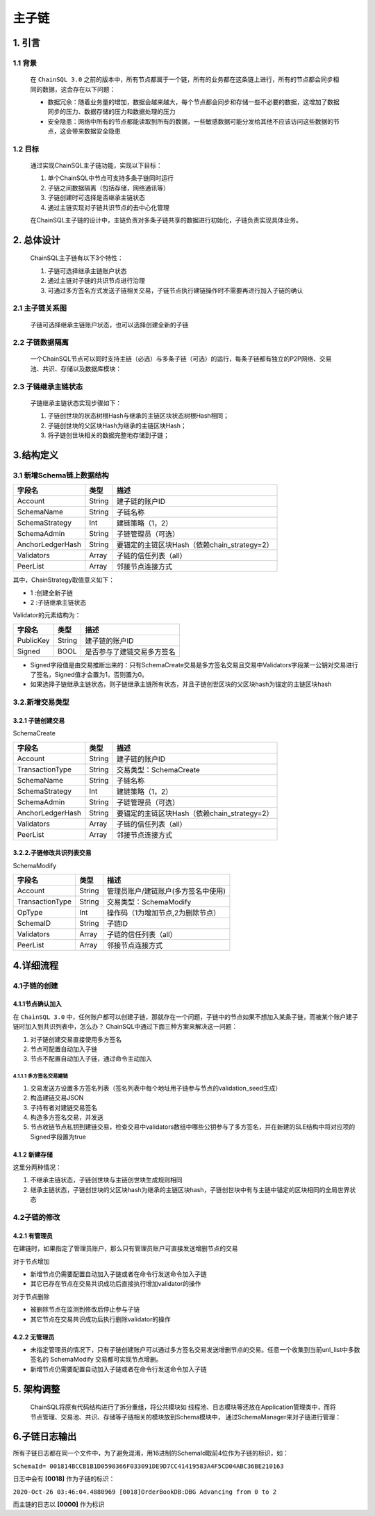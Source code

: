 =================
主子链
=================


1. 引言
=================

------------------
1.1 背景
------------------

    在 ``ChainSQL 3.0`` 之前的版本中，所有节点都属于一个链，所有的业务都在这条链上进行，所有的节点都会同步相同的数据，这会存在以下问题：

    - 数据冗余：随着业务量的增加，数据会越来越大，每个节点都会同步和存储一些不必要的数据，这增加了数据同步的压力、数据存储的压力和数据处理的压力
    - 安全隐患：网络中所有的节点都能读取到所有的数据，一些敏感数据可能分发给其他不应该访问这些数据的节点，这会带来数据安全隐患

------------------
1.2 目标
------------------

    通过实现ChainSQL主子链功能，实现以下目标：

    1. 单个ChainSQL中节点可支持多条子链同时运行
    2. 子链之间数据隔离（包括存储，网络通讯等）
    3. 子链创建时可选择是否继承主链状态
    4. 通过主链实现对子链共识节点的去中心化管理

    在ChainSQL主子链的设计中，主链负责对多条子链共享的数据进行初始化，子链负责实现具体业务。

2. 总体设计
==================

    ChainSQL主子链有以下3个特性：

    1. 子链可选择继承主链账户状态
    2. 通过主链对子链的共识节点进行治理
    3. 可通过多方签名方式发送子链相关交易，子链节点执行建链操作时不需要再进行加入子链的确认

----------------------
2.1 主子链关系图
----------------------

    子链可选择继承主链账户状态，也可以选择创建全新的子链

    .. image:: ../../images/Schema.png
        :width: 600px
        :alt: Schema
        :align: center

--------------------------
2.2 子链数据隔离
--------------------------

    一个ChainSQL节点可以同时支持主链（必选）与多条子链（可选）的运行，每条子链都有独立的P2P网络、交易池、共识、存储以及数据库模块：

    .. image:: ../../images/SchemaIsolation.png
        :width: 600px
        :alt: SchemaIsolation
        :align: center

--------------------------
2.3 子链继承主链状态
--------------------------

    子链继承主链状态实现步骤如下：

    1. 子链创世块的状态树根Hash与继承的主链区块状态树根Hash相同；
    2. 子链创世块的父区块Hash为继承的主链区块Hash；
    3. 将子链创世块相关的数据完整地存储到子链；

    .. image:: ../../images/SchemaSuccession.png
        :width: 600px
        :alt: SchemaSuccession
        :align: center

3.结构定义
=========================

--------------------------------
3.1 新增Schema链上数据结构
--------------------------------

=================  ==================  ==============================================================
字段名    	        类型   	            描述
=================  ==================  ==============================================================
Account             String       	    建子链的账户ID
SchemaName          String 	            子链名称
SchemaStrategy 	    Int 	            建链策略（1，2）
SchemaAdmin        	String 	            子链管理员（可选）
AnchorLedgerHash    String 	            要锚定的主链区块Hash（依赖chain_strategy=2）
Validators 	        Array 	            子链的信任列表（all）
PeerList 	        Array 	            邻接节点连接方式
=================  ==================  ==============================================================

其中，ChainStrategy取值意义如下：

- 1 :创建全新子链
- 2 :子链继承主链状态

Validator的元素结构为：

=================  ==================  ==============================================================
字段名    	        类型   	            描述
=================  ==================  ==============================================================
PublicKey           String       	    建子链的账户ID
Signed              BOOL	            是否参与了建链交易多方签名
=================  ==================  ==============================================================

- Signed字段值是由交易推断出来的：只有SchemaCreate交易是多方签名交易且交易中Validators字段某一公钥对交易进行了签名，Signed值才会置为1，否则置为0。
- 如果选择子链继承主链状态，则子链继承主链所有状态，并且子链创世区块的父区块hash为锚定的主链区块hash

-------------------------
3.2.新增交易类型
-------------------------

3.2.1 子链创建交易
-----------------------

SchemaCreate

=================  ==================  ==============================================================
字段名    	        类型   	            描述
=================  ==================  ==============================================================
Account             String       	    建子链的账户ID
TransactionType     String              交易类型：SchemaCreate
SchemaName          String 	            子链名称
SchemaStrategy 	    Int 	            建链策略（1，2）
SchemaAdmin        	String 	            子链管理员（可选）
AnchorLedgerHash    String 	            要锚定的主链区块Hash（依赖chain_strategy=2）
Validators 	        Array 	            子链的信任列表（all）
PeerList 	        Array 	            邻接节点连接方式
=================  ==================  ==============================================================

3.2.2.子链修改共识列表交易
------------------------------

SchemaModify

=================  ==================  ==============================================================
字段名    	        类型   	            描述
=================  ==================  ==============================================================
Account             String       	    管理员账户/建链账户(多方签名中使用)
TransactionType     String              交易类型：SchemaModify
OpType              Int                 操作码（1为增加节点,2为删除节点）
SchemaID            String              子链ID
Validators 	        Array 	            子链的信任列表（all）
PeerList 	        Array 	            邻接节点连接方式
=================  ==================  ==============================================================

4.详细流程
=========================

------------------
4.1子链的创建
------------------

4.1.1节点确认加入
------------------

在 ``ChainSQL 3.0`` 中，任何账户都可以创建子链，那就存在一个问题，子链中的节点如果不想加入某条子链，而被某个账户建子链时加入到共识列表中，怎么办？
ChainSQL中通过下面三种方案来解决这一问题：

1. 对子链创建交易直接使用多方签名
2. 节点可配置自动加入子链
3. 节点不配置自动加入子链，通过命令主动加入

4.1.1.1 多方签名交易建链
^^^^^^^^^^^^^^^^^^^^^^^^^^^

1. 交易发送方设置多方签名列表（签名列表中每个地址用子链参与节点的validation_seed生成）
2. 构造建链交易JSON
3. 子持有者对建链交易签名
4. 构造多方签名交易，并发送
5. 节点收链节点私钥到建链交易，检查交易中validators数组中哪些公钥参与了多方签名，并在新建的SLE结构中将对应项的Signed字段置为true


4.1.2 新建存储
---------------------

这里分两种情况：

1. 不继承主链状态，子链创世块与主链创世块生成规则相同
2. 继承主链状态，子链创世块的父区块hash为继承的主链区块hash，子链创世块中有与主链中锚定的区块相同的全局世界状态

------------------
4.2子链的修改
------------------

4.2.1 有管理员
--------------------
在建链时，如果指定了管理员账户，那么只有管理员账户可直接发送增删节点的交易

对于节点增加

- 新增节点仍需要配置自动加入子链或者在命令行发送命令加入子链
- 其它已存在节点在交易共识成功后直接执行增加validator的操作

对于节点删除

- 被删除节点在监测到修改后停止参与子链
- 其它节点在交易共识成功后执行删除validator的操作


4.2.2 无管理员
--------------------
- 未指定管理员的情况下，只有子链创建账户可以通过多方签名交易发送增删节点的交易。任意一个收集到当前unl_list中多数签名的 SchemaModify 交易都可实现节点增删。
- 新增节点仍需要配置自动加入子链或者在命令行发送命令加入子链


5. 架构调整
============================

    ChainSQL将原有代码结构进行了拆分重组，将公共模块如 线程池、日志模块等还放在Application管理类中，而将 节点管理、交易池、共识、存储等子链相关的模块放到Schema模块中，
    通过SchemaManager来对子链进行管理：

    .. image:: ../../images/SchemaArchitecture.png
        :width: 600px
        :alt: SchemaArchitecture
        :align: center

6.子链日志输出
=========================
所有子链日志都在同一个文件中，为了避免混淆，用16进制的SchemaId取前4位作为子链的标识，如：

``SchemaId= 001814BCCB1B1D0598366F033091DE9D7CC41419583A4F5CD04ABC36BE210163``

日志中会有 **[0018]** 作为子链的标识：

``2020-Oct-26 03:46:04.4880969 [0018]OrderBookDB:DBG Advancing from 0 to 2``

而主链的日志以 **[0000]** 作为标识
